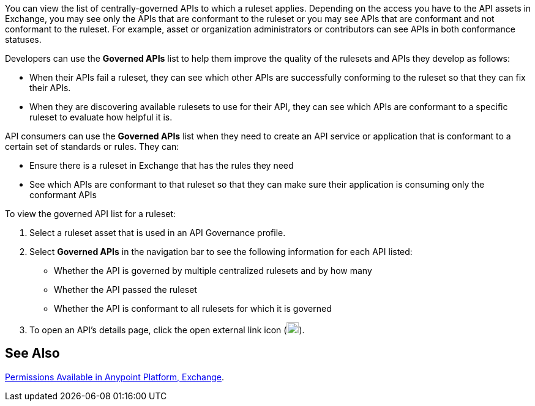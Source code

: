 // Used in docs-exchange/asset-details.adoc and docs-api-governance-documentation/view-conformance-status-in-exchange.adoc

You can view the list of centrally-governed APIs to which a ruleset applies. Depending on the access you have to the API assets in Exchange, you may see only the APIs that are conformant to the ruleset or you may see APIs that are conformant and not conformant to the ruleset. For example, asset or organization administrators or contributors can see APIs in both conformance statuses. 

Developers can use the *Governed APIs* list to help them improve the quality of the rulesets and APIs they develop as follows: 

* When their APIs fail a ruleset, they can see which other APIs are successfully conforming to the ruleset so that they can fix their APIs.
* When they are discovering available rulesets to use for their API, they can see which APIs are conformant to a specific ruleset to evaluate how helpful it is.

API consumers can use the *Governed APIs* list when they need to create an API service or application that is conformant to a certain set of standards or rules. They can:

* Ensure there is a ruleset in Exchange that has the rules they need
* See which APIs are conformant to that ruleset so that they can make sure their application is consuming only the conformant APIs

To view the governed API list for a ruleset:

. Select a ruleset asset that is used in an API Governance profile. 
. Select *Governed APIs* in the navigation bar to see the following information for each API listed:

* Whether the API is governed by multiple centralized rulesets and by how many  
* Whether the API passed the ruleset
* Whether the API is conformant to all rulesets for which it is governed
+
. To open an API's details page, click the open external link icon (image:open-external-link-icon.png[width=20,height=18,fit=line]). 

== See Also

xref:access-management::permissions-by-product.adoc#exchange[Permissions Available in Anypoint Platform, Exchange].